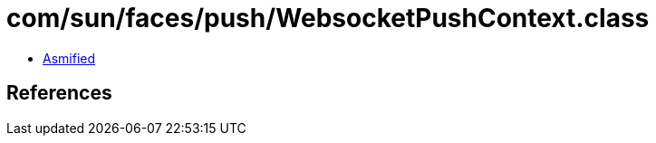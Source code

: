 = com/sun/faces/push/WebsocketPushContext.class

 - link:WebsocketPushContext-asmified.java[Asmified]

== References

